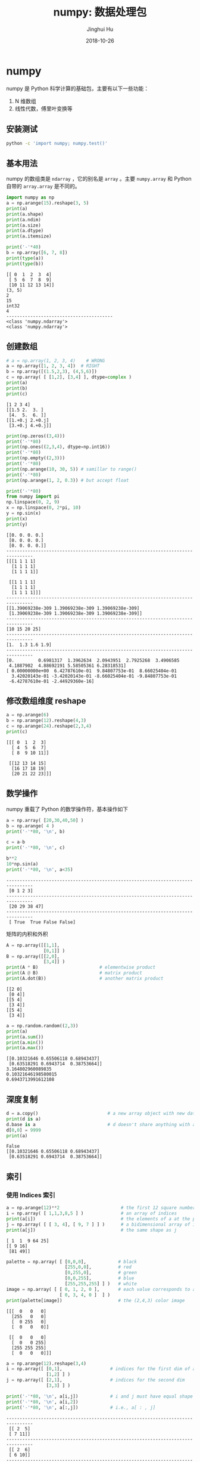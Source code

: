 #+TITLE: numpy: 数据处理包
#+AUTHOR: Jinghui Hu
#+EMAIL: hujinghui@buaa.edu.cn
#+DATE: 2018-10-26
#+TAGS: python numpy tensorflow machine-learning data-processing

* numpy
  numpy 是 Python 科学计算的基础包，主要有以下一些功能：
  1. N 维数组
  2. 线性代数，傅里叶变换等
** 安装测试
   #+BEGIN_SRC sh
     python -c 'import numpy; numpy.test()'
   #+END_SRC
** 基本用法
   numpy 的数组类是 ~ndarray~ ，它的别名是 ~array~ 。主要 ~numpy.array~ 和
   Python 自带的 ~array.array~ 是不同的。
   #+BEGIN_SRC python :preamble "# -*- coding: utf-8 -*-" :exports both :session default :results output pp
     import numpy as np
     a = np.arange(15).reshape(3, 5)
     print(a)
     print(a.shape)
     print(a.ndim)
     print(a.size)
     print(a.dtype)
     print(a.itemsize)
     
     print('-'*40)
     b = np.array([6, 7, 8])
     print(type(a))
     print(type(b))
   #+END_SRC

   #+RESULTS:
   #+begin_example
   [[ 0  1  2  3  4]
    [ 5  6  7  8  9]
    [10 11 12 13 14]]
   (3, 5)
   2
   15
   int32
   4
   ----------------------------------------
   <class 'numpy.ndarray'>
   <class 'numpy.ndarray'>
   #+end_example
** 创建数组
   #+BEGIN_SRC python :preamble "# -*- coding: utf-8 -*-" :exports both :session default :results output pp
     # a = np.array(1, 2, 3, 4)    # WRONG
     a = np.array([1, 2, 3, 4])  # RIGHT
     b = np.array([(1.5,2,3), (4,5,6)])
     c = np.array( [ [1,2], [3,4] ], dtype=complex )
     print(a)
     print(b)
     print(c)
   #+END_SRC

   #+RESULTS:
   : [1 2 3 4]
   : [[1.5 2.  3. ]
   :  [4.  5.  6. ]]
   : [[1.+0.j 2.+0.j]
   :  [3.+0.j 4.+0.j]]

   #+BEGIN_SRC python :preamble "# -*- coding: utf-8 -*-" :exports both :session default :results output pp
     print(np.zeros((3,4)))
     print('-'*80)
     print(np.ones((2,3,4), dtype=np.int16))
     print('-'*80)
     print(np.empty((2,3)))
     print('-'*80)
     print(np.arange(10, 30, 5)) # samillar to range()
     print('-'*80)
     print(np.arange(1, 2, 0.3)) # but accept float
     
     print('-'*80)
     from numpy import pi
     np.linspace(0, 2, 9)
     x = np.linspace(0, 2*pi, 10)
     y = np.sin(x)
     print(x)
     print(y)
   #+END_SRC

   #+RESULTS:
   #+begin_example
   [[0. 0. 0. 0.]
    [0. 0. 0. 0.]
    [0. 0. 0. 0.]]
   --------------------------------------------------------------------------------
   [[[1 1 1 1]
     [1 1 1 1]
     [1 1 1 1]]

    [[1 1 1 1]
     [1 1 1 1]
     [1 1 1 1]]]
   --------------------------------------------------------------------------------
   [[1.39069238e-309 1.39069238e-309 1.39069238e-309]
    [1.39069238e-309 1.39069238e-309 1.39069238e-309]]
   --------------------------------------------------------------------------------
   [10 15 20 25]
   --------------------------------------------------------------------------------
   [1.  1.3 1.6 1.9]
   --------------------------------------------------------------------------------
   [0.         0.6981317  1.3962634  2.0943951  2.7925268  3.4906585
    4.1887902  4.88692191 5.58505361 6.28318531]
   [ 0.00000000e+00  6.42787610e-01  9.84807753e-01  8.66025404e-01
     3.42020143e-01 -3.42020143e-01 -8.66025404e-01 -9.84807753e-01
    -6.42787610e-01 -2.44929360e-16]
   #+end_example
** 修改数组维度 reshape
   #+BEGIN_SRC python :preamble "# -*- coding: utf-8 -*-" :exports both :session default :results output pp
     a = np.arange(6)
     b = np.arange(12).reshape(4,3)
     c = np.arange(24).reshape(2,3,4)
     print(c)
   #+END_SRC

   #+RESULTS:
   : [[[ 0  1  2  3]
   :   [ 4  5  6  7]
   :   [ 8  9 10 11]]
   : 
   :  [[12 13 14 15]
   :   [16 17 18 19]
   :   [20 21 22 23]]]

** 数学操作
   numpy 重载了 Python 的数学操作符，基本操作如下
   #+BEGIN_SRC python :preamble "# -*- coding: utf-8 -*-" :exports both :session default :results output pp
     a = np.array( [20,30,40,50] )
     b = np.arange( 4 )
     print('-'*80, '\n', b)

     c = a-b
     print('-'*80, '\n', c)

     b**2
     10*np.sin(a)
     print('-'*80, '\n', a<35)
   #+END_SRC

   #+RESULTS:
   : -------------------------------------------------------------------------------- 
   :  [0 1 2 3]
   : -------------------------------------------------------------------------------- 
   :  [20 29 38 47]
   : -------------------------------------------------------------------------------- 
   :  [ True  True False False]

   矩阵的内积和外积
   #+BEGIN_SRC python :preamble "# -*- coding: utf-8 -*-" :exports both :session default :results output pp
     A = np.array([[1,1],
                   [0,1]] )
     B = np.array([[2,0],
                   [3,4]] )
     print(A * B)                       # elementwise product
     print(A @ B)                       # matrix product
     print(A.dot(B))                    # another matrix product
   #+END_SRC

   #+RESULTS:
   : [[2 0]
   :  [0 4]]
   : [[5 4]
   :  [3 4]]
   : [[5 4]
   :  [3 4]]

   #+BEGIN_SRC python :preamble "# -*- coding: utf-8 -*-" :exports both :session default :results output pp
     a = np.random.random((2,3))
     print(a)
     print(a.sum())
     print(a.min())
     print(a.max())
   #+END_SRC

   #+RESULTS:
   : [[0.10321646 0.65506118 0.68943437]
   :  [0.63518291 0.6943714  0.38753664]]
   : 3.164802960089835
   : 0.10321646198580015
   : 0.6943713991612108
** 深度复制
   #+BEGIN_SRC python :preamble "# -*- coding: utf-8 -*-" :exports both :session default :results output pp
     d = a.copy()                          # a new array object with new data is created
     print(d is a)
     d.base is a                           # d doesn't share anything with a
     d[0,0] = 9999
     print(a)
   #+END_SRC

   #+RESULTS:
   : False
   : [[0.10321646 0.65506118 0.68943437]
   :  [0.63518291 0.6943714  0.38753664]]
** 索引
*** 使用 Indices 索引
    #+BEGIN_SRC python :preamble "# -*- coding: utf-8 -*-" :exports both :session default :results output pp
      a = np.arange(12)**2                       # the first 12 square numbers
      i = np.array( [ 1,1,3,8,5 ] )              # an array of indices
      print(a[i])                                # the elements of a at the positions i
      j = np.array( [ [ 3, 4], [ 9, 7 ] ] )      # a bidimensional array of indices
      print(a[j])                                # the same shape as j
    #+END_SRC

    #+RESULTS:
    : [ 1  1  9 64 25]
    : [[ 9 16]
    :  [81 49]]

    #+BEGIN_SRC python :preamble "# -*- coding: utf-8 -*-" :exports both :session default :results output pp
      palette = np.array( [ [0,0,0],            # black
                            [255,0,0],          # red
                            [0,255,0],          # green
                            [0,0,255],          # blue
                            [255,255,255] ] )   # white
      image = np.array( [ [ 0, 1, 2, 0 ],       # each value corresponds to a color in the palette
                          [ 0, 3, 4, 0 ]  ] )
      print(palette[image])                     # the (2,4,3) color image
    #+END_SRC

    #+RESULTS:
    : [[[  0   0   0]
    :   [255   0   0]
    :   [  0 255   0]
    :   [  0   0   0]]
    : 
    :  [[  0   0   0]
    :   [  0   0 255]
    :   [255 255 255]
    :   [  0   0   0]]]

    #+BEGIN_SRC python :preamble "# -*- coding: utf-8 -*-" :exports both :session default :results output pp
      a = np.arange(12).reshape(3,4)
      i = np.array([ [0,1],                  # indices for the first dim of a
                     [1,2] ] )
      j = np.array([ [2,1],                  # indices for the second dim
                     [3,3] ] )

      print('-'*80, '\n', a[i,j])            # i and j must have equal shape
      print('-'*80, '\n', a[i,2])
      print('-'*80, '\n', a[:,j])            # i.e., a[ : , j]
    #+END_SRC

    #+RESULTS:
    #+begin_example
    -------------------------------------------------------------------------------- 
     [[ 2  5]
     [ 7 11]]
    -------------------------------------------------------------------------------- 
     [[ 2  6]
     [ 6 10]]
    -------------------------------------------------------------------------------- 
     [[[ 2  1]
      [ 3  3]]

     [[ 6  5]
      [ 7  7]]

     [[10  9]
      [11 11]]]
    #+end_example
*** 使用布尔值索引
    #+BEGIN_SRC python :preamble "# -*- coding: utf-8 -*-" :exports both :session default :results output pp
      a = np.arange(12).reshape(3,4)
      b = a > 4
      print(b)                        # b is a boolean with a's shape
      print(a[b])                     # 1d array with the selected elements
      a[b] = 0                        # All elements of 'a' higher than 4 become 0
      print(a)
    #+END_SRC

    #+RESULTS:
    : [[False False False False]
    :  [False  True  True  True]
    :  [ True  True  True  True]]
    : [ 5  6  7  8  9 10 11]
    : [[0 1 2 3]
    :  [4 0 0 0]
    :  [0 0 0 0]]
    #+BEGIN_SRC python :preamble "# -*- coding: utf-8 -*-" :exports both :session default :results output pp
      a = np.arange(12).reshape(3,4)
      b1 = np.array([False,True,True])          # first dim selection
      b2 = np.array([True,False,True,False])    # second dim selection
      a[b1,:]                                   # selecting rows
      a[b1]                                     # same thing
      a[:,b2]                                   # selecting columns
      a[b1,b2]                                  # a weird thing to do
    #+END_SRC
** 线性代数
   #+BEGIN_SRC python :preamble "# -*- coding: utf-8 -*-" :exports both :session default :results output pp
     a = np.array([[1.0, 2.0], [3.0, 4.0]])
     a.transpose()
     np.linalg.inv(a)
     u = np.eye(2) # unit 2x2 matrix; "eye" represents "I"
     j = np.array([[0.0, -1.0], [1.0, 0.0]])
     j @ j        # matrix product
     np.trace(u)  # trace
     y = np.array([[5.], [7.]])
     np.linalg.solve(a, y)
     np.linalg.eig(j)
   #+END_SRC
** 直方图
   #+BEGIN_SRC python :preamble "# -*- coding: utf-8 -*-" :exports both :session default :results file
     import numpy as np
     import matplotlib.pyplot as plt
     # Build a vector of 10000 normal deviates with variance 0.5^2 and mean 2
     mu, sigma = 2, 0.5
     v = np.random.normal(mu,sigma,10000)
     # Plot a normalized histogram with 50 bins
     plt.hist(v, bins=50, density=1)       # matplotlib version (plot)
     plt.show()
     # Compute the histogram with numpy and then plot it
     (n, bins) = np.histogram(v, bins=50, density=True)  # NumPy version (no plot)
     plt.plot(.5*(bins[1:]+bins[:-1]), n)
     plt.show()
   #+END_SRC
* 小技巧: 自动 reshape
  #+BEGIN_SRC python :preamble "# -*- coding: utf-8 -*-" :exports both :session default :results output pp
    a = np.arange(30)
    a.shape = 2,-1,3  # -1 means "whatever is needed"
    print(a.shape)
    print(a)
  #+END_SRC
* 参考链接
  1. [[http://www.numpy.org/][numpy]]
  2. [[https://github.com/numpy/numpy.git][numpy on github]]
  3. [[https://docs.scipy.org/doc/numpy-1.15.1/user/quickstart.html][quickstart]]
  4. [[https://docs.scipy.org/doc/numpy-1.15.1/reference/index.html#reference][reference]]
